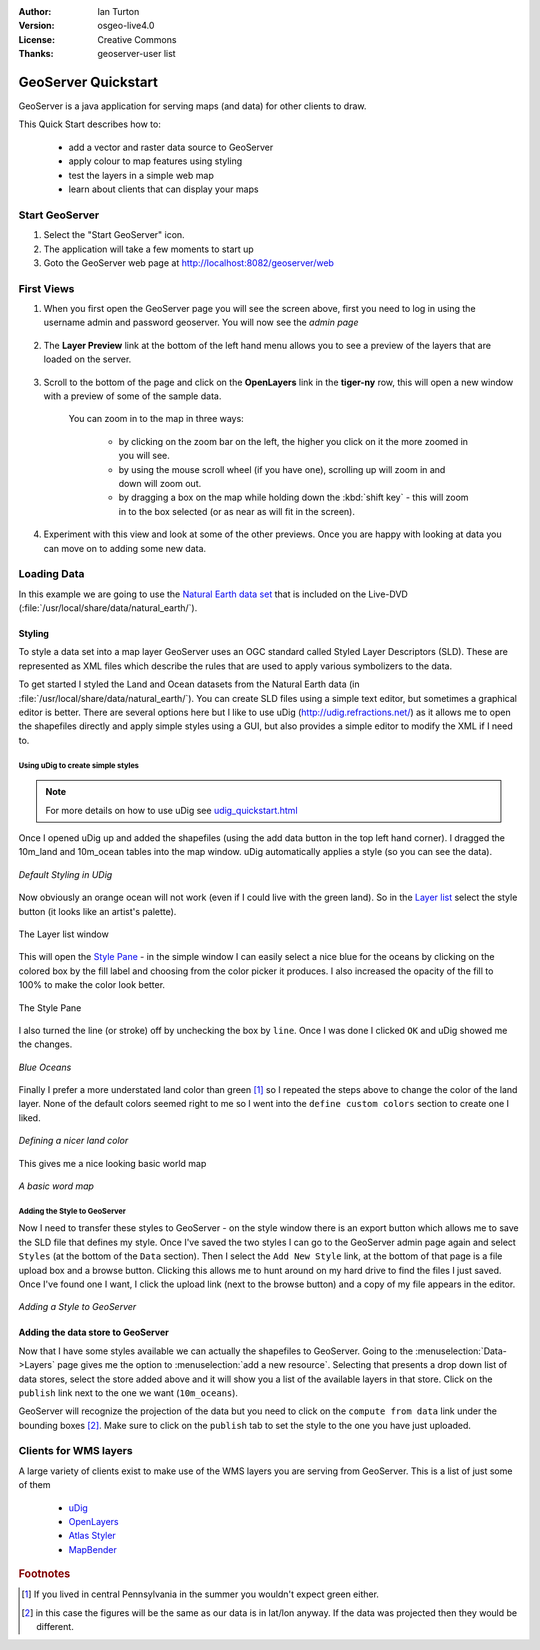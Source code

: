.. Writing Tip:
  Writing tips describe what content should be in the following section.

.. Writing Tip:
  This Quick Start should describe how to run a simple example, which
    covers one of the application's primary functions.
  The Quick Start should be able to be executed in around 5 minutes.
  The Quick Start may optionally include a few more sections
    which describes how to run extra functions.
  This document should describe every detailed step to get the application
    to work, including every screen shot involved in the sequence.
  Finish off with "Things to Try" and "What Next?" sections.
  Assume the user has very little domain expertise, so spell everything out.
  If using example data, please use the general layers from naturalearth
   and Open Street Map. These layers are loaded by install_gisdata.sh into:
   Open Street Map:
     /home/user/data/osm/
   Vector Data: Available as .shp files
     /home/user/data/natural_earth/
       cultural/10m-populated-places-simple
       cultural/10m-admin-0-countries
       cultural/10m-populated-places-simple
       cultural/10m-urban-area
       physical/10m-land
       physical/10m-ocean
       physical/10m-lakes
       physical/10m-rivers-lake-centerlines
   Raster Raster basemap Cross Blended Hypso with Shaded Relief and Water
     1:50 million (40mb). Available as .tif
     /home/user/data/natural_earth/HYP_50M_SR_W/

.. Writing Tip:
  Metadata about this document

:Author: Ian Turton
:Version: osgeo-live4.0
:License: Creative Commons
:Thanks: geoserver-user list

.. |GS| replace:: GeoServer
.. |PG| replace:: PostGIS
.. |UG| replace:: uDig 



.. Writing Tip:
  The following becomes a HTML anchor for hyperlinking to this page

.. _geoserver-quickstart:
 
.. Writing Tip: 
  Project logos are stored here:
    https://svn.osgeo.org/osgeo/livedvd/gisvm/trunk/doc/images/project_logos/
  and accessed here:
    images/project_logos/logos-<application>.png

.. image:: images/project_logos/logo-GeoServer.png
  :alt: project logo
  :align: right

********************
GeoServer Quickstart 
********************

.. Writing Tip:
  First sentence defines what the application does.
  You may also need to include a sentence of two describing the domain.
  Eg: For a Business Intelligence applicaiton, you should describe what
  Business Intelligence is.

GeoServer is a java application for serving maps (and data) for other
clients to draw.

.. Writing Tip:
  Descriibe what will be covered in this Quick Start.

This Quick Start describes how to:

  * add a vector and raster data source to GeoServer
  * apply colour to map features using styling
  * test the layers in a simple web map
  * learn about clients that can display your maps

Start |GS|
==========

.. Writing Tip:
  Describe steps to start the application
  This should include a graphic of the pull-down list, with a red circle
  around the applicaiton menu option.
  #. A hash numbers instructions. There should be only one instruction per
     hash.

.. TBD: Add menu graphic to this uDig Quickstart

#. Select the "Start GeoServer" icon.
#. The application will take a few moments to start up
#. Goto the GeoServer web page at http://localhost:8082/geoserver/web 

.. Writing Tip:
  For images, use a scale of 50% from a 1024x768 display (prefered) or
  70% from a 800x600 display.
  Images should be stored here:
    https://svn.osgeo.org/osgeo/livedvd/gisvm/trunk/doc/images/screenshots/1024x768/
  and accessed here:
    images/screenshots/1024x768/<application>_<screen_description>.png

.. image:: images/screenshots/800x600/geoserver-login.png
    :width: 90 %
    :align: left


First Views
===========

#. When you first open the |GS| page you will see the screen above, first you need to log in using the username admin and password geoserver. You will now see the *admin page* 

    .. image:: images/screenshots/800x600/geoserver-welcome.png
        :width: 90%
        :align: left

#. The **Layer Preview** link at the bottom of the left hand menu allows you to see a preview of the layers that are loaded on the server. 
  
    .. image:: images/screenshots/800x600/geoserver-layerpreview.png
        :width: 90%
        :align: left

#. Scroll to the bottom of the page and click on the **OpenLayers** link in the **tiger-ny** row, this will open a new window with a preview of some of the sample data. 

    .. image:: images/screenshots/800x600/geoserver-preview.png
        :width: 90%
        :align: left
    
    You can zoom in to the map in three ways:

        * by clicking on the zoom bar on the left, the higher you click on it the more zoomed in you will see.

        * by using the mouse scroll wheel (if you have one), scrolling up will zoom in and down will zoom out.

        * by dragging a box on the map while holding down the :kbd:`shift key` - this will zoom in to the box selected (or as near as will fit in the screen).

#. Experiment with this view and look at some of the other previews.  Once you are happy with looking at data you can move on to adding some new data.

Loading Data
============
In this example we are going to use the `Natural Earth data set <http://naturalearthdata.com>`_ that is included on the Live-DVD (:file:`/usr/local/share/data/natural_earth/`).

Styling
-------

To style a data set into a map layer |GS| uses an OGC standard called
Styled Layer Descriptors (SLD). These are represented as XML files
which describe the rules that are used to apply various symbolizers to
the data.

To get started I styled the Land and Ocean datasets from the Natural Earth data (in :file:`/usr/local/share/data/natural_earth/`). 
You can create SLD files using a simple text editor, but
sometimes a graphical editor is better. There are several options here
but I like to use |UG| (http://udig.refractions.net/) as it allows me
to open the shapefiles directly and apply simple styles using a
GUI, but also provides a simple editor to modify the XML if I need to. 

Using |UG| to create simple styles
``````````````````````````````````

.. note::

   For more details on how to use |UG| see `<udig_quickstart.html>`_

Once I opened |UG| up and added the shapefiles (using the
add data button in the top left hand corner). I dragged the 10m_land
and 10m_ocean tables into the map window. |UG| automatically applies
a style (so you can see the data).

.. figure:: images/screenshots/800x600/geoserver-udig_startup.png
   :align: center
   :width: 90%

   *Default Styling in UDig*

Now obviously an orange ocean will not work (even if I could live
with the green land). So in the `Layer list`_ select the style
button (it looks like an artist's palette). 

.. figure:: images/screenshots/800x600/geoserver-layer-chooser.png
   :align: center

   The _`Layer list` window


This will open the `Style Pane`_ - in the simple window I can easily
select a nice blue for the oceans by clicking on the colored box by
the fill label and choosing from the color picker it produces. I also
increased the opacity of the fill to 100% to make the color look
better. 

.. figure:: images/screenshots/800x600/geoserver-style-pane.png
   :align: center

   The _`Style Pane` 


I also turned the line (or stroke) off by unchecking the box
by ``line``. Once I was done I clicked ``OK`` and |UG| showed me the
changes. 


.. figure:: images/screenshots/800x600/geoserver-blue-ocean.png
   :align: center
   :width: 90%

   *Blue Oceans*

Finally I prefer a more understated land color than green [#fn1]_ so
I repeated the steps above to change the color of the land layer.
None of the default colors seemed right to me so I went into the
``define custom colors`` section to create one I liked.

.. figure:: images/screenshots/800x600/geoserver-custom-colour.png
   :align: center

   *Defining a nicer land color*

This gives me a nice looking basic world map

.. figure:: images/screenshots/800x600/geoserver-basic-world.png
   :align: center
   :width: 90%

   *A basic word map*

Adding the Style to |GS|
````````````````````````

Now I need to transfer these styles to |GS| - on the style window
there is an export button which allows me to save the SLD file that
defines my style. Once I've saved the two styles I can go to the |GS|
admin page again and select ``Styles`` (at the bottom of the ``Data``
section). Then I select the ``Add New Style`` link, at the bottom of
that page is a file upload box and a browse button. Clicking this
allows me to hunt around on my hard drive to find the files I just
saved. Once I've found one I want, I click the upload link (next to the browse
button) and a copy of my file appears in the editor. 

.. figure:: images/screenshots/800x600/geoserver-add-style.png
   :align: center
   :width: 90%

   *Adding a Style to GeoServer*


Adding the data store to |GS|
------------------------------

Now that I have some styles available we can actually the shapefiles 
to |GS|. Going to the :menuselection:`Data->Layers` page gives me the
option to :menuselection:`add a new resource`. Selecting that presents a drop down
list of data stores, select the store added above and it will show you
a list of the available layers in that store. Click on the ``publish``
link next to the one we want (``10m_oceans``). 

|GS| will recognize the projection of the data but you
need to click on the ``compute from data`` link under the bounding
boxes [#fn3]_. Make sure to click on the ``publish`` tab to set the
style to the one you have just uploaded.


Clients for WMS layers
======================

A large variety of clients exist to make use of the WMS layers you are serving
from |GS|. This is a list of just some of them 

    * `uDig <udig_quickstart.html>`_

    * `OpenLayers <openlayers_quickstart.html>`_

    * `Atlas Styler <atlasstyler_quickstart.html>`_

    * `MapBender <mapbender_quickstart.html>`_


.. Rubric:: Footnotes
.. [#fn1] If you lived in central Pennsylvania in the summer you
   wouldn't expect green either.
.. [#fn3] in this case the figures will be the same as our data is in
   lat/lon anyway. If the data was projected then they would be
   different.


